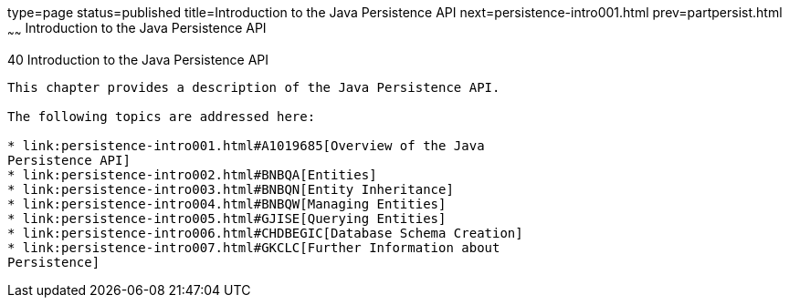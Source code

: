 type=page
status=published
title=Introduction to the Java Persistence API
next=persistence-intro001.html
prev=partpersist.html
~~~~~~
Introduction to the Java Persistence API
========================================

[[BNBPZ]][[introduction-to-the-java-persistence-api]]

40 Introduction to the Java Persistence API
-------------------------------------------


This chapter provides a description of the Java Persistence API.

The following topics are addressed here:

* link:persistence-intro001.html#A1019685[Overview of the Java
Persistence API]
* link:persistence-intro002.html#BNBQA[Entities]
* link:persistence-intro003.html#BNBQN[Entity Inheritance]
* link:persistence-intro004.html#BNBQW[Managing Entities]
* link:persistence-intro005.html#GJISE[Querying Entities]
* link:persistence-intro006.html#CHDBEGIC[Database Schema Creation]
* link:persistence-intro007.html#GKCLC[Further Information about
Persistence]
